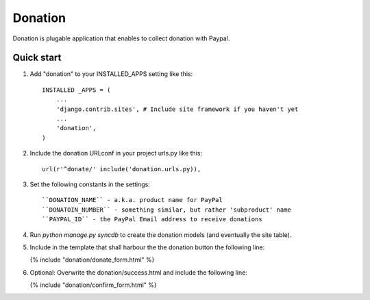 ========
Donation
========

Donation is plugable application that enables to collect donation with Paypal.

Quick start
-----------
1. Add "donation" to your INSTALLED_APPS setting like this::

    INSTALLED _APPS = (
        ...
        'django.contrib.sites', # Include site framework if you haven't yet
        ...
        'donation',
    )

2. Include the donation URLconf in your project urls.py like this::

    url(r'^donate/' include('donation.urls.py)),


3. Set the following constants in the settings::

    ``DONATION_NAME`` - a.k.a. product name for PayPal
    ``DONATOIN_NUMBER`` - something similar, but rather 'subproduct' name
    ``PAYPAL_ID`` - the PayPal Email address to receive donations

4. Run `python manage.py syncdb` to create the donation models (and eventually the site table).

5. Include in the template that shall harbour the the donation button the following line:

   {% include "donation/donate_form.html" %}

6. Optional: Overwrite the donation/success.html and include the following line:

   {% include "donation/confirm_form.html" %}
